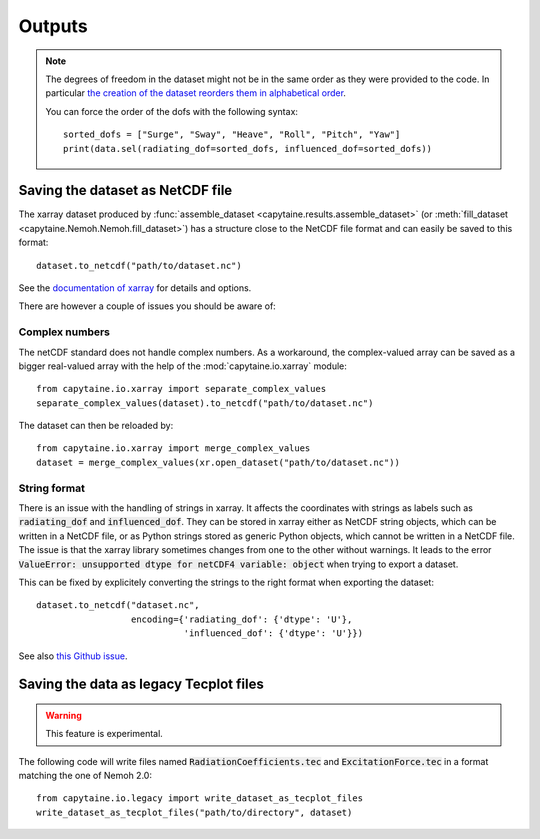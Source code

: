 =======
Outputs
=======

.. note:: The degrees of freedom in the dataset might not be in the same order
   as they were provided to the code. In particular `the creation of the dataset
   reorders them in alphabetical order <https://github.com/mancellin/capytaine/issues/4>`_.
   
   You can force the order of the dofs with the following syntax::

      sorted_dofs = ["Surge", "Sway", "Heave", "Roll", "Pitch", "Yaw"]
      print(data.sel(radiating_dof=sorted_dofs, influenced_dof=sorted_dofs))


Saving the dataset as NetCDF file
---------------------------------

The xarray dataset produced by :func:`assemble_dataset <capytaine.results.assemble_dataset>` (or :meth:`fill_dataset <capytaine.Nemoh.Nemoh.fill_dataset>`) has a structure close to the NetCDF file format and can easily be saved to this format::

	dataset.to_netcdf("path/to/dataset.nc")

See the `documentation of xarray <http://xarray.pydata.org/en/stable/io.html>`_ for details and options.

There are however a couple of issues you should be aware of:


Complex numbers
~~~~~~~~~~~~~~~

The netCDF standard does not handle complex numbers.
As a workaround, the complex-valued array can be saved as a bigger real-valued array with the help of the :mod:`capytaine.io.xarray` module::

    from capytaine.io.xarray import separate_complex_values
    separate_complex_values(dataset).to_netcdf("path/to/dataset.nc")

The dataset can then be reloaded by::

    from capytaine.io.xarray import merge_complex_values
    dataset = merge_complex_values(xr.open_dataset("path/to/dataset.nc"))


String format
~~~~~~~~~~~~~

There is an issue with the handling of strings in xarray.
It affects the coordinates with strings as labels such as :code:`radiating_dof` and :code:`influenced_dof`.
They can be stored in xarray either as NetCDF string objects, which can be written in a NetCDF file, or as Python strings stored as generic Python objects, which cannot be written in a NetCDF file.
The issue is that the xarray library sometimes changes from one to the other without warnings.
It leads to the error :code:`ValueError: unsupported dtype for netCDF4 variable: object` when trying to export a dataset.

This can be fixed by explicitely converting the strings to the right format when exporting the dataset::

    dataset.to_netcdf("dataset.nc",
                      encoding={'radiating_dof': {'dtype': 'U'},
                                'influenced_dof': {'dtype': 'U'}})

See also `this Github issue <https://github.com/mancellin/capytaine/issues/2>`_.

Saving the data as legacy Tecplot files
---------------------------------------

.. warning:: This feature is experimental.

The following code will write files named :code:`RadiationCoefficients.tec` and :code:`ExcitationForce.tec` in a format matching the one of Nemoh 2.0::

	from capytaine.io.legacy import write_dataset_as_tecplot_files
	write_dataset_as_tecplot_files("path/to/directory", dataset)

